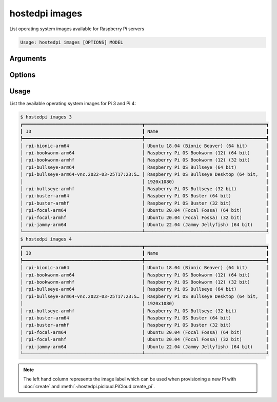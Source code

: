 ===============
hostedpi images
===============

.. program:: hostedpi-images

List operating system images available for Raspberry Pi servers

.. code-block:: text

    Usage: hostedpi images [OPTIONS] MODEL

Arguments
=========

.. option:: model [int] [required]

    Raspberry Pi model number to list images for (3 or 4)

Options
=======

.. option:: --filter [str]

    Search pattern for filtering image names

.. option:: --help

    Show this message and exit

Usage
=====

List the available operating system images for Pi 3 and Pi 4:

.. code-block:: console

    $ hostedpi images 3
    ┏━━━━━━━━━━━━━━━━━━━━━━━━━━━━━━━━━━━━━━━━━━━━┳━━━━━━━━━━━━━━━━━━━━━━━━━━━━━━━━━━━━━━━━━━━━━┓
    ┃ ID                                         ┃ Name                                        ┃
    ┡━━━━━━━━━━━━━━━━━━━━━━━━━━━━━━━━━━━━━━━━━━━━╇━━━━━━━━━━━━━━━━━━━━━━━━━━━━━━━━━━━━━━━━━━━━━┩
    │ rpi-bionic-arm64                           │ Ubuntu 18.04 (Bionic Beaver) (64 bit)       │
    │ rpi-bookworm-arm64                         │ Raspberry Pi OS Bookworm (12) (64 bit)      │
    │ rpi-bookworm-armhf                         │ Raspberry Pi OS Bookworm (12) (32 bit)      │
    │ rpi-bullseye-arm64                         │ Raspberry Pi OS Bullseye (64 bit)           │
    │ rpi-bullseye-arm64-vnc.2022-03-25T17:23:5… │ Raspberry Pi OS Bullseye Desktop (64 bit,   │
    │                                            │ 1920x1080)                                  │
    │ rpi-bullseye-armhf                         │ Raspberry Pi OS Bullseye (32 bit)           │
    │ rpi-buster-arm64                           │ Raspberry Pi OS Buster (64 bit)             │
    │ rpi-buster-armhf                           │ Raspberry Pi OS Buster (32 bit)             │
    │ rpi-focal-arm64                            │ Ubuntu 20.04 (Focal Fossa) (64 bit)         │
    │ rpi-focal-armhf                            │ Ubuntu 20.04 (Focal Fossa) (32 bit)         │
    │ rpi-jammy-arm64                            │ Ubuntu 22.04 (Jammy Jellyfish) (64 bit)     │
    └────────────────────────────────────────────┴─────────────────────────────────────────────┘
    $ hostedpi images 4
    ┏━━━━━━━━━━━━━━━━━━━━━━━━━━━━━━━━━━━━━━━━━━━━┳━━━━━━━━━━━━━━━━━━━━━━━━━━━━━━━━━━━━━━━━━━━━━┓
    ┃ ID                                         ┃ Name                                        ┃
    ┡━━━━━━━━━━━━━━━━━━━━━━━━━━━━━━━━━━━━━━━━━━━━╇━━━━━━━━━━━━━━━━━━━━━━━━━━━━━━━━━━━━━━━━━━━━━┩
    │ rpi-bionic-arm64                           │ Ubuntu 18.04 (Bionic Beaver) (64 bit)       │
    │ rpi-bookworm-arm64                         │ Raspberry Pi OS Bookworm (12) (64 bit)      │
    │ rpi-bookworm-armhf                         │ Raspberry Pi OS Bookworm (12) (32 bit)      │
    │ rpi-bullseye-arm64                         │ Raspberry Pi OS Bullseye (64 bit)           │
    │ rpi-bullseye-arm64-vnc.2022-03-25T17:23:5… │ Raspberry Pi OS Bullseye Desktop (64 bit,   │
    │                                            │ 1920x1080)                                  │
    │ rpi-bullseye-armhf                         │ Raspberry Pi OS Bullseye (32 bit)           │
    │ rpi-buster-arm64                           │ Raspberry Pi OS Buster (64 bit)             │
    │ rpi-buster-armhf                           │ Raspberry Pi OS Buster (32 bit)             │
    │ rpi-focal-arm64                            │ Ubuntu 20.04 (Focal Fossa) (64 bit)         │
    │ rpi-focal-armhf                            │ Ubuntu 20.04 (Focal Fossa) (32 bit)         │
    │ rpi-jammy-arm64                            │ Ubuntu 22.04 (Jammy Jellyfish) (64 bit)     │
    └────────────────────────────────────────────┴─────────────────────────────────────────────┘

.. note::
    
    The left hand column represents the image label which can be used when provisioning a new Pi
    with :doc:`create` and :meth:`~hostedpi.picloud.PiCloud.create_pi`.
